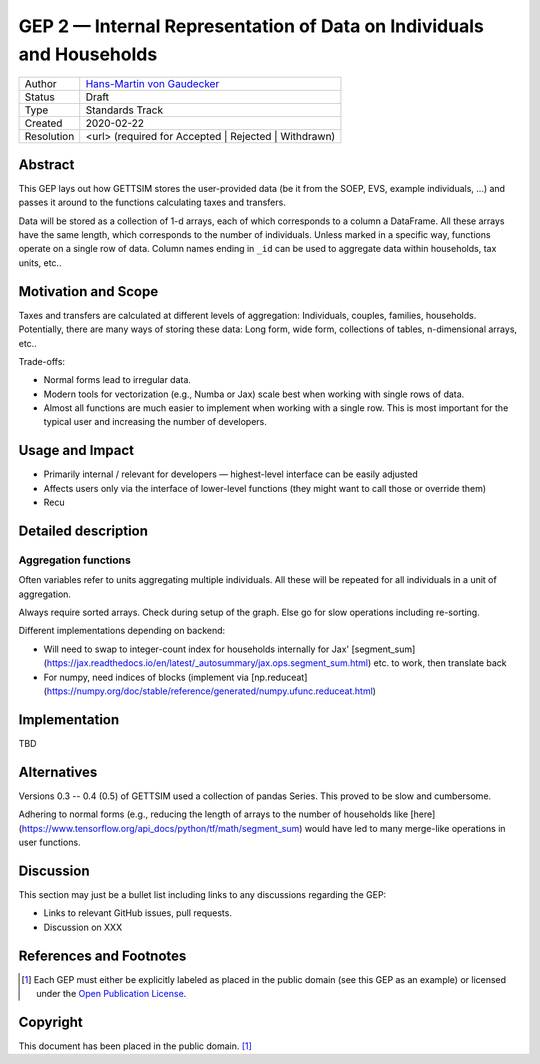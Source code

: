 .. _gep-2:

=====================================================================
GEP 2 — Internal Representation of Data on Individuals and Households
=====================================================================

+------------+-------------------------------------------------------------------------+
| Author     | `Hans-Martin von Gaudecker <https://github.com/hmgaudecker>`_           |
+------------+-------------------------------------------------------------------------+
| Status     | Draft                                                                   |
+------------+-------------------------------------------------------------------------+
| Type       | Standards Track                                                         |
+------------+-------------------------------------------------------------------------+
| Created    | 2020-02-22                                                              |
+------------+-------------------------------------------------------------------------+
| Resolution | <url> (required for Accepted | Rejected | Withdrawn)                    |
+------------+-------------------------------------------------------------------------+


Abstract
--------

This GEP lays out how GETTSIM stores the user-provided data (be it from the SOEP, EVS,
example individuals, ...) and passes it around to the functions calculating taxes and
transfers.

Data will be stored as a collection of 1-d arrays, each of which corresponds to a column
a DataFrame. All these arrays have the same length, which corresponds to the number of
individuals. Unless marked in a specific way, functions operate on a single row of data.
Column names ending in ``_id`` can be used to aggregate data within households, tax
units, etc..


Motivation and Scope
--------------------

Taxes and transfers are calculated at different levels of aggregation: Individuals,
couples, families, households. Potentially, there are many ways of storing these data:
Long form, wide form, collections of tables, n-dimensional arrays, etc..

Trade-offs:

- Normal forms lead to irregular data.

- Modern tools for vectorization (e.g., Numba or Jax) scale best when working with
  single rows of data.

- Almost all functions are much easier to implement when working with a single row.
  This is most important for the typical user and increasing the number of developers.




Usage and Impact
----------------

* Primarily internal / relevant for developers — highest-level interface can be easily
  adjusted

* Affects users only via the interface of lower-level functions (they might want to
  call those or override them)

* Recu


Detailed description
--------------------


.. _gep-2-aggregation-functions:

Aggregation functions
~~~~~~~~~~~~~~~~~~~~~

Often variables refer to units aggregating multiple individuals. All these will be
repeated for all individuals in a unit of aggregation.

Always require sorted arrays. Check during setup of the graph. Else go for slow
operations including re-sorting.

Different implementations depending on backend:

- Will need to swap to integer-count index for households internally for Jax'
  [segment_sum](https://jax.readthedocs.io/en/latest/_autosummary/jax.ops.segment_sum.html)
  etc. to work, then translate back
- For numpy, need indices of blocks (implement via
  [np.reduceat](https://numpy.org/doc/stable/reference/generated/numpy.ufunc.reduceat.html)


Implementation
--------------

TBD


Alternatives
------------

Versions 0.3 -- 0.4 (0.5) of GETTSIM used a collection of pandas Series. This proved
to be slow and cumbersome.

Adhering to normal forms (e.g., reducing the length of arrays to the number of
households like [here](https://www.tensorflow.org/api_docs/python/tf/math/segment_sum)
would have led to many merge-like operations in user functions.

Discussion
----------

This section may just be a bullet list including links to any discussions regarding the
GEP:

- Links to relevant GitHub issues, pull requests.
- Discussion on XXX


References and Footnotes
------------------------

.. [1] Each GEP must either be explicitly labeled as placed in the public domain (see
       this GEP as an example) or licensed under the `Open Publication License`_.

.. _Open Publication License: https://www.opencontent.org/openpub/

.. _#general/geps: https://gettsim.zulipchat.com/#narrow/stream/212222-general/topic/GEPs


Copyright
---------

This document has been placed in the public domain. [1]_
